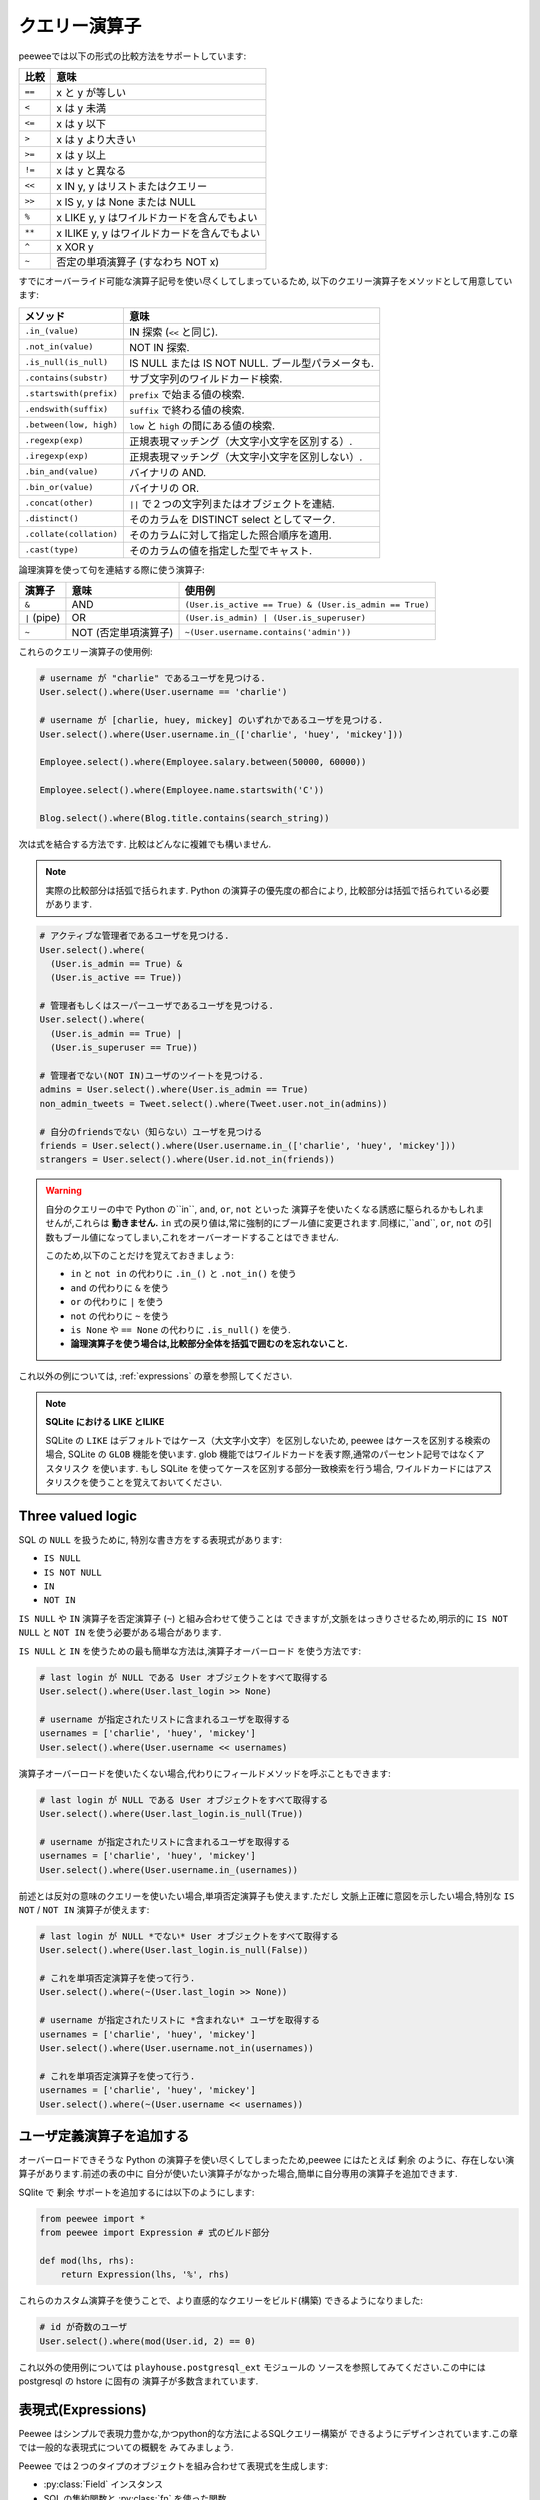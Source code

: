 .. _query-operators:

クエリー演算子
===============

peeweeでは以下の形式の比較方法をサポートしています:

================ =======================================
比較              意味
================ =======================================
``==``           x と y が等しい
``<``            x は y 未満
``<=``           x は y 以下
``>``            x は y より大きい
``>=``           x は y 以上
``!=``           x は y と異なる
``<<``           x IN y, y はリストまたはクエリー
``>>``           x IS y, y は None または NULL
``%``            x LIKE y, y はワイルドカードを含んでもよい
``**``           x ILIKE y, y はワイルドカードを含んでもよい
``^``            x XOR y
``~``            否定の単項演算子 (すなわち NOT x)
================ =======================================

すでにオーバーライド可能な演算子記号を使い尽くしてしまっているため,
以下のクエリー演算子をメソッドとして用意しています:

======================= ===============================================
メソッド                 意味
======================= ===============================================
``.in_(value)``         IN 探索 (``<<`` と同じ).
``.not_in(value)``      NOT IN 探索.
``.is_null(is_null)``   IS NULL または IS NOT NULL. ブール型パラメータも.
``.contains(substr)``   サブ文字列のワイルドカード検索.
``.startswith(prefix)`` ``prefix`` で始まる値の検索.
``.endswith(suffix)``   ``suffix`` で終わる値の検索.
``.between(low, high)`` ``low`` と ``high`` の間にある値の検索.
``.regexp(exp)``        正規表現マッチング（大文字小文字を区別する）.
``.iregexp(exp)``       正規表現マッチング（大文字小文字を区別しない）.
``.bin_and(value)``     バイナリの AND.
``.bin_or(value)``      バイナリの OR.
``.concat(other)``      ``||`` で２つの文字列またはオブジェクトを連結.
``.distinct()``         そのカラムを DISTINCT select としてマーク.
``.collate(collation)`` そのカラムに対して指定した照合順序を適用.
``.cast(type)``         そのカラムの値を指定した型でキャスト.
======================= ===============================================

論理演算を使って句を連結する際に使う演算子:

================ ==================== ======================================================
演算子            意味                 使用例
================ ==================== ======================================================
``&``            AND                  ``(User.is_active == True) & (User.is_admin == True)``
``|`` (pipe)     OR                   ``(User.is_admin) | (User.is_superuser)``
``~``            NOT (否定単項演算子)  ``~(User.username.contains('admin'))``
================ ==================== ======================================================

これらのクエリー演算子の使用例:

.. code-block:: python

    # username が "charlie" であるユーザを見つける.
    User.select().where(User.username == 'charlie')

    # username が [charlie, huey, mickey] のいずれかであるユーザを見つける.
    User.select().where(User.username.in_(['charlie', 'huey', 'mickey']))

    Employee.select().where(Employee.salary.between(50000, 60000))

    Employee.select().where(Employee.name.startswith('C'))

    Blog.select().where(Blog.title.contains(search_string))

次は式を結合する方法です. 比較はどんなに複雑でも構いません.

.. note::
  実際の比較部分は括弧で括られます. Python の演算子の優先度の都合により,
  比較部分は括弧で括られている必要があります.

.. code-block:: python

    # アクティブな管理者であるユーザを見つける.
    User.select().where(
      (User.is_admin == True) &
      (User.is_active == True))

    # 管理者もしくはスーパーユーザであるユーザを見つける.
    User.select().where(
      (User.is_admin == True) |
      (User.is_superuser == True))

    # 管理者でない(NOT IN)ユーザのツイートを見つける.
    admins = User.select().where(User.is_admin == True)
    non_admin_tweets = Tweet.select().where(Tweet.user.not_in(admins))

    # 自分のfriendsでない（知らない）ユーザを見つける
    friends = User.select().where(User.username.in_(['charlie', 'huey', 'mickey']))
    strangers = User.select().where(User.id.not_in(friends))

.. warning::
    自分のクエリーの中で Python の``in``, ``and``, ``or``, ``not`` といった
    演算子を使いたくなる誘惑に駆られるかもしれませんが,これらは **動きません.**
    ``in`` 式の戻り値は,常に強制的にブール値に変更されます.同様に,``and``, ``or``, 
    ``not`` の引数もブール値になってしまい,これをオーバーオードすることはできません.

    このため,以下のことだけを覚えておきましょう:

    * ``in`` と ``not in`` の代わりに ``.in_()`` と ``.not_in()`` を使う
    * ``and`` の代わりに ``&`` を使う
    *  ``or`` の代わりに ``|`` を使う
    *  ``not`` の代わりに ``~`` を使う
    * ``is None`` や ``== None`` の代わりに  ``.is_null()`` を使う.
    * **論理演算子を使う場合は,比較部分全体を括弧で囲むのを忘れないこと.**

これ以外の例については, :ref:`expressions` の章を参照してください.

.. note::
  **SQLite における LIKE とILIKE**

  SQLite の ``LIKE`` はデフォルトではケース（大文字小文字）を区別しないため,
  peewee はケースを区別する検索の場合, SQLite の ``GLOB`` 機能を使います.
  glob 機能ではワイルドカードを表す際,通常のパーセント記号ではなくアスタリスク
  を使います. もし SQLite を使ってケースを区別する部分一致検索を行う場合,
  ワイルドカードにはアスタリスクを使うことを覚えておいてください.

Three valued logic
------------------

SQL の ``NULL`` を扱うために, 特別な書き方をする表現式があります:

* ``IS NULL``
* ``IS NOT NULL``
* ``IN``
* ``NOT IN``

``IS NULL`` や ``IN`` 演算子を否定演算子 (``~``) と組み合わせて使うことは
できますが,文脈をはっきりさせるため,明示的に ``IS NOT NULL`` と ``NOT IN``
を使う必要がある場合があります.

``IS NULL`` と ``IN`` を使うための最も簡単な方法は,演算子オーバーロード
を使う方法です:

.. code-block:: python

    # last login が NULL である User オブジェクトをすべて取得する
    User.select().where(User.last_login >> None)

    # username が指定されたリストに含まれるユーザを取得する
    usernames = ['charlie', 'huey', 'mickey']
    User.select().where(User.username << usernames)

演算子オーバーロードを使いたくない場合,代わりにフィールドメソッドを呼ぶこともできます:

.. code-block:: python

    # last login が NULL である User オブジェクトをすべて取得する
    User.select().where(User.last_login.is_null(True))

    # username が指定されたリストに含まれるユーザを取得する
    usernames = ['charlie', 'huey', 'mickey']
    User.select().where(User.username.in_(usernames))

前述とは反対の意味のクエリーを使いたい場合,単項否定演算子も使えます.ただし
文脈上正確に意図を示したい場合,特別な ``IS NOT`` / ``NOT IN`` 演算子が使えます:

.. code-block:: python

    # last login が NULL *でない* User オブジェクトをすべて取得する
    User.select().where(User.last_login.is_null(False))

    # これを単項否定演算子を使って行う.
    User.select().where(~(User.last_login >> None))

    # username が指定されたリストに *含まれない* ユーザを取得する
    usernames = ['charlie', 'huey', 'mickey']
    User.select().where(User.username.not_in(usernames))

    # これを単項否定演算子を使って行う.
    usernames = ['charlie', 'huey', 'mickey']
    User.select().where(~(User.username << usernames))

.. _custom-operators:

ユーザ定義演算子を追加する
-----------------------------

オーバーロードできそうな Python の演算子を使い尽くしてしまったため,peewee
にはたとえば ``剰余`` のように、存在しない演算子があります.前述の表の中に
自分が使いたい演算子がなかった場合,簡単に自分専用の演算子を追加できます.

SQlite で ``剰余`` サポートを追加するには以下のようにします:

.. code-block:: python

    from peewee import *
    from peewee import Expression # 式のビルド部分

    def mod(lhs, rhs):
        return Expression(lhs, '%', rhs)

これらのカスタム演算子を使うことで、より直感的なクエリーをビルド(構築)
できるようになりました:

.. code-block:: python

    # id が奇数のユーザ
    User.select().where(mod(User.id, 2) == 0)

これ以外の使用例については ``playhouse.postgresql_ext`` モジュールの
ソースを参照してみてください.この中には postgresql の hstore に固有の
演算子が多数含まれています.

.. _expressions:

表現式(Expressions)
-------------------

Peewee はシンプルで表現力豊かな,かつpython的な方法によるSQLクエリー構築が
できるようにデザインされています.この章では一般的な表現式についての概観を
みてみましょう.

Peewee では２つのタイプのオブジェクトを組み合わせて表現式を生成します:

* :py:class:`Field` インスタンス
* SQL の集約関数と :py:class:`fn` を使った関数

ユーザ名その他の項目を持つ,シンプルな "User" モデルを考えてみましょう.
それは以下のようになります:

.. code-block:: python

    class User(Model):
        username = CharField()
        is_admin = BooleanField()
        is_active = BooleanField()
        last_login = DateTimeField()
        login_count = IntegerField()
        failed_logins = IntegerField()

比較の際は :ref:`query-operators` を使います:

.. code-block:: python

    # username が 'charlie' と等しい
    User.username == 'charlie'

    # ログイン回数が５回未満のユーザ
    User.login_count < 5

比較の際は **ビットごとの** **and** と **or** を組み合わせます.
演算子の優先順位は python によって制御され,比較は入れ子にして
任意の深さにできます:

.. code-block:: python

    # admin でかつ今日ログインしたユーザ
    (User.is_admin == True) & (User.last_login >= today)

    # ユーザ名が charlie または charles
    (User.username == 'charlie') | (User.username == 'charles')

比較は関数を使って行うこともできます:

.. code-block:: python

    # ユーザ名が 'g' または 'G' で始まるユーザ
    fn.Lower(fn.Substr(User.username, 1, 1)) == 'g'

表現式を別の表現式と比較することができるので,ちょっとおもしろいことをやってみましょう.
表現式では算術演算子もサポートしています:

.. code-block:: python

    # ログイン失敗の回数が成功回数の半分を超えるものの,
    # 少なくとも10回はログインしたことがあるユーザ
    (User.failed_logins > (User.login_count * .5)) & (User.login_count > 10)

表現式では *アトミック(途中の割り込みがないことが保証されている)な更新* が行えます:

.. code-block:: python

    # ユーザがログインした時,それらのログイン回数をインクリメントしたい:
    User.update(login_count=User.login_count + 1).where(User.id == user_id)

表現式はクエリー内のすべての部分で使えます.これは新機軸です!


行の値(row values)
^^^^^^^^^^^^^^^^^^

多くのデータベースでは `行の値(row values) <https://www.sqlite.org/rowvalue.html>`_
をサポートしていますが,これは python の `タプル(tuple)` オブジェクトとよく似ています.
Peewee では表現式における行の値は :py:class:`Tuple` 経由で利用可能です.
以下に例を示します.

.. code-block:: python

    # もしあなたのスキーマで何らかの理由で日付を ("year", "month", "day") という
    # 別々のカラムに格納している場合でも,行の値を使って指定月に属するすべての行を
    # 見つけることが可能です:
    Tuple(Event.year, Event.month) == (2019, 1)

行の値に関するより一般的な使い方を,単一表現式の中のサブクエリーから生成される
複数カラムの場合と比較してみましょう.これらのタイプのクエリーを表現するための
他の方法もありますが,行の値を利用する方法は完結で読みやすいアプローチです.

ここでは例として "EventLog" というテーブルがあり,この中にはイベントタイプと
イベントソース,その他のメタデータが入っているとします.さらに "IncidentLog"
もあり,これにはインシデントタイプ,インシデントソース,メタデータのカラムが
入っています.行の値を使えば,インシデントと特定のイベントを関連付けることが
可能です:

.. code-block:: python

    class EventLog(Model):
        event_type = TextField()
        source = TextField()
        data = TextField()
        timestamp = TimestampField()

    class IncidentLog(Model):
        incident_type = TextField()
        source = TextField()
        traceback = TextField()
        timestamp = TimestampField()

    # 本日発生したインシデントのタイプとソースの一覧をすべて取得する
    incidents = (IncidentLog
                 .select(IncidentLog.incident_type, IncidentLog.source)
                 .where(IncidentLog.timestamp >= datetime.date.today()))

    # 本日発生したイベントの中で,タイプとソースがインシデントに関連する
    # ものをすべて見つける.
    events = (EventLog
              .select()
              .where(Tuple(EventLog.event_type, EventLog.source).in_(incidents))
              .order_by(EventLog.timestamp))

このタイプのクエリーを表現するための他の方法としては, :ref:`join <relationships>`
や :ref:`サブクエリーに対する join <join-subquery>` が使えます.
上記の例は,単に :py:class:`Tuple` を使うためのアイデアを提供したに過ぎません.

新しいデータがサブクエリーから発生した場合,行の値を使ってテーブル内の複数のカラムを
更新することもできます.この利用例としては
`here <https://www.sqlite.org/rowvalue.html#update_multiple_columns_of_a_table_based_on_a_query>`_
を参照してください.

SQL 関数
-------------

``COUNT()`` や ``SUM()`` といった SQL 関数は, :py:func:`fn` ヘルパー: を
使って表現できます:

.. code-block:: python

    # すべてのユーザと,彼らがつぶやいた多数のツイートを取得する.
    # 結果はツイート数の多い方から降順にソートする.
    query = (User
             .select(User, fn.COUNT(Tweet.id).alias('tweet_count'))
             .join(Tweet, JOIN.LEFT_OUTER)
             .group_by(User)
             .order_by(fn.COUNT(Tweet.id).desc()))
    for user in query:
        print('%s -- %s tweets' % (user.username, user.tweet_count))

``fn`` ヘルパーは,任意の SQL 関数をあたかもメソッドであるかのように見せて
くれます.パラメータはフィールド,値,サブクエリーに加えて,さらにネストした
関数も指定できます。


ネストした関数呼び出し
^^^^^^^^^^^^^^^^^^^^^^

ここであなたは,ユーザ名が *a* で始まるユーザの一覧を取得する必要があるとします.
このやり方はいくつかありますが,*LOWER* や *SUBSTR* といった SQL 関数を使える
メソッドが1つあります.任意の SQL 関数を使いたい場合は, :py:func:`fn` という
特別なオブジェクトを使ってクエリーを構築します.

.. code-block:: python

    # ユーザの id とユーザ名, およびユーザ名の先頭1文字を小文字にした
    # ものを select する
    first_letter = fn.LOWER(fn.SUBSTR(User.username, 1, 1))
    query = User.select(User, first_letter.alias('first_letter'))

    # 別の方法として,ユーザ名が 'a' で始まるユーザだけを select することも可能
    a_users = User.select().where(first_letter == 'a')

    >>> for user in a_users:
    ...    print(user.username)

SQL ヘルパー
------------

単に任意の SQL 文を渡したいという場合もあると思います.この場合,特別な
:py:class:`SQL` クラスが使えます.ユースケースのひとつして,別名を参照
したい場合を示します:

.. code-block:: python

    # ユーザテーブルに問い合わせを行い,特定のユーザについてツイート数の
    # 注釈を付ける.
    query = (User
             .select(User, fn.Count(Tweet.id).alias('ct'))
             .join(Tweet)
             .group_by(User))

    # 次に "ct" という別名を付けられた回数フィールドでソートする.
    query = query.order_by(SQL('ct'))

    # これは当然以下のようにも書ける:
    query = query.order_by(fn.COUNT(Tweet.id))

Peewee で手作りの SQL ステートメントを実行したい場合,以下の２つの方法がある:

1. 任意のタイプのクエリーを実行するための :py:meth:`Database.execute_sql`
2. ``SELECT`` クエリーを発行してモデルのインスタンスを返す :py:class:`RawQuery`

セキュリティと SQL インジェクション
---------------------------------------

peewee はデフォルトでクエリーをパラメータ化するため,ユーザから渡されたパラメータは
すべてエスケープされます.このルールにおける唯一の例外は,生の SQL クエリーを書いたり,
信頼できないデータを含む恐れがある ``SQL`` オブジェクトを渡す場合です.危険性を軽減
するため,いかなるユーザ定義データもクエリーパラメータとして渡し,実際の SQL クエリー
の一部として渡すことがないようにしてください:

.. code-block:: python

    # やっちゃダメ！
    query = MyModel.raw('SELECT * FROM my_table WHERE data = %s' % (user_data,))

    # 大丈夫. `user_data` はクエリーへのパラメータとして扱われます.
    query = MyModel.raw('SELECT * FROM my_table WHERE data = %s', user_data)

    # やっちゃダメ！
    query = MyModel.select().where(SQL('Some SQL expression %s' % user_data))

    # 大丈夫. `user_data` はパラメータとして扱われます.
    query = MyModel.select().where(SQL('Some SQL expression %s', user_data))

.. note::
    MySQL と Postgresql は ``'%s'`` をパラメータの印として使用します.一方
    SQLite は ``'?'`` を使います.お使いのデータベースに適した文字を使うように
    心がけてください.このパラメータは :py:attr:`Database.param` をチェックする
    ことで見つけらることができます.
